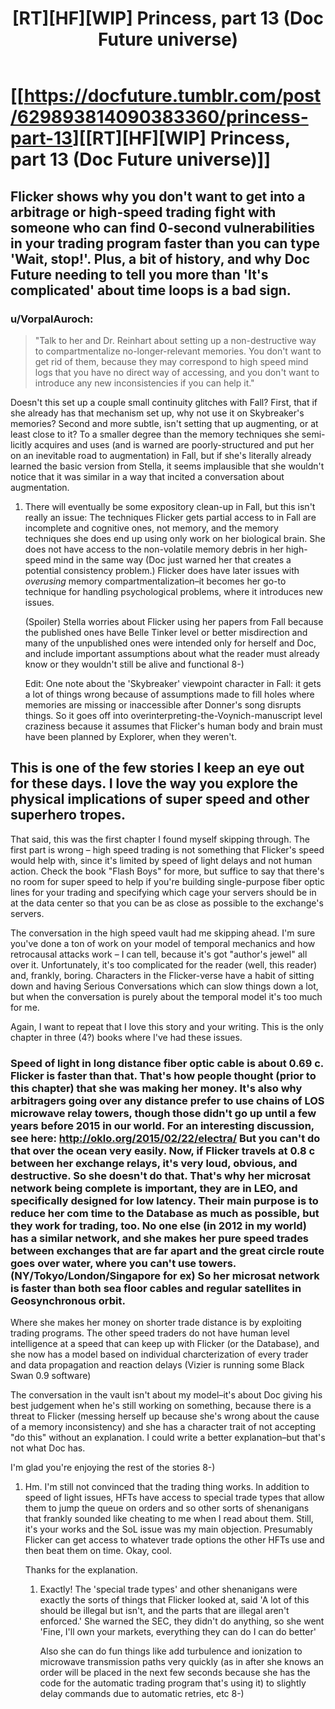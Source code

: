 #+TITLE: [RT][HF][WIP] Princess, part 13 (Doc Future universe)

* [[https://docfuture.tumblr.com/post/629893814090383360/princess-part-13][[RT][HF][WIP] Princess, part 13 (Doc Future universe)]]
:PROPERTIES:
:Author: DocFuture
:Score: 22
:DateUnix: 1600714327.0
:DateShort: 2020-Sep-21
:END:

** Flicker shows why you don't want to get into a arbitrage or high-speed trading fight with someone who can find 0-second vulnerabilities in your trading program faster than you can type 'Wait, stop!'. Plus, a bit of history, and why Doc Future needing to tell you more than 'It's complicated' about time loops is a bad sign.
:PROPERTIES:
:Author: DocFuture
:Score: 7
:DateUnix: 1600714391.0
:DateShort: 2020-Sep-21
:END:

*** u/VorpalAuroch:
#+begin_quote
  "Talk to her and Dr. Reinhart about setting up a non-destructive way to compartmentalize no-longer-relevant memories. You don't want to get rid of them, because they may correspond to high speed mind logs that you have no direct way of accessing, and you don't want to introduce any new inconsistencies if you can help it."
#+end_quote

Doesn't this set up a couple small continuity glitches with Fall? First, that if she already has that mechanism set up, why not use it on Skybreaker's memories? Second and more subtle, isn't setting that up augmenting, or at least close to it? To a smaller degree than the memory techniques she semi-licitly acquires and uses (and is warned are poorly-structured and put her on an inevitable road to augmentation) in Fall, but if she's literally already learned the basic version from Stella, it seems implausible that she wouldn't notice that it was similar in a way that incited a conversation about augmentation.
:PROPERTIES:
:Author: VorpalAuroch
:Score: 3
:DateUnix: 1600729216.0
:DateShort: 2020-Sep-22
:END:

**** There will eventually be some expository clean-up in Fall, but this isn't really an issue: The techniques Flicker gets partial access to in Fall are incomplete and cognitive ones, not memory, and the memory techniques she does end up using only work on her biological brain. She does not have access to the non-volatile memory debris in her high-speed mind in the same way (Doc just warned her that creates a potential consistency problem.) Flicker does have later issues with /overusing/ memory compartmentalization--it becomes her go-to technique for handling psychological problems, where it introduces new issues.

(Spoiler) Stella worries about Flicker using her papers from Fall because the published ones have Belle Tinker level or better misdirection and many of the unpublished ones were intended only for herself and Doc, and include important assumptions about what the reader must already know or they wouldn't still be alive and functional 8-)

Edit: One note about the 'Skybreaker' viewpoint character in Fall: it gets a lot of things wrong because of assumptions made to fill holes where memories are missing or inaccessible after Donner's song disrupts things. So it goes off into overinterpreting-the-Voynich-manuscript level craziness because it assumes that Flicker's human body and brain must have been planned by Explorer, when they weren't.
:PROPERTIES:
:Author: DocFuture
:Score: 3
:DateUnix: 1600744129.0
:DateShort: 2020-Sep-22
:END:


** This is one of the few stories I keep an eye out for these days. I love the way you explore the physical implications of super speed and other superhero tropes.

That said, this was the first chapter I found myself skipping through. The first part is wrong -- high speed trading is not something that Flicker's speed would help with, since it's limited by speed of light delays and not human action. Check the book "Flash Boys" for more, but suffice to say that there's no room for super speed to help if you're building single-purpose fiber optic lines for your trading and specifying which cage your servers should be in at the data center so that you can be as close as possible to the exchange's servers.

The conversation in the high speed vault had me skipping ahead. I'm sure you've done a ton of work on your model of temporal mechanics and how retrocausal attacks work -- I can tell, because it's got "author's jewel" all over it. Unfortunately, it's too complicated for the reader (well, this reader) and, frankly, boring. Characters in the Flicker-verse have a habit of sitting down and having Serious Conversations which can slow things down a lot, but when the conversation is purely about the temporal model it's too much for me.

Again, I want to repeat that I love this story and your writing. This is the only chapter in three (4?) books where I've had these issues.
:PROPERTIES:
:Author: eaglejarl
:Score: 5
:DateUnix: 1600781606.0
:DateShort: 2020-Sep-22
:END:

*** Speed of light in long distance fiber optic cable is about 0.69 c. Flicker is faster than that. That's how people thought (prior to this chapter) that she was making her money. It's also why arbitragers going over any distance prefer to use chains of LOS microwave relay towers, though those didn't go up until a few years before 2015 in our world. For an interesting discussion, see here: [[http://oklo.org/2015/02/22/electra/]] But you can't do that over the ocean very easily. Now, if Flicker travels at 0.8 c between her exchange relays, it's very loud, obvious, and destructive. So she doesn't do that. That's why her microsat network being complete is important, they are in LEO, and specifically designed for low latency. Their main purpose is to reduce her com time to the Database as much as possible, but they work for trading, too. No one else (in 2012 in my world) has a similar network, and she makes her pure speed trades between exchanges that are far apart and the great circle route goes over water, where you can't use towers. (NY/Tokyo/London/Singapore for ex) So her microsat network is faster than both sea floor cables and regular satellites in Geosynchronous orbit.

Where she makes her money on shorter trade distance is by exploiting trading programs. The other speed traders do not have human level intelligence at a speed that can keep up with Flicker (or the Database), and she now has a model based on individual charcterization of every trader and data propagation and reaction delays (Vizier is running some Black Swan 0.9 software)

The conversation in the vault isn't about my model--it's about Doc giving his best judgement when he's still working on something, because there is a threat to Flicker (messing herself up because she's wrong about the cause of a memory inconsistency) and she has a character trait of not accepting "do this" without an explanation. I could write a better explanation--but that's not what Doc has.

I'm glad you're enjoying the rest of the stories 8-)
:PROPERTIES:
:Author: DocFuture
:Score: 5
:DateUnix: 1600811621.0
:DateShort: 2020-Sep-23
:END:

**** Hm. I'm still not convinced that the trading thing works. In addition to speed of light issues, HFTs have access to special trade types that allow them to jump the queue on orders and so other sorts of shenanigans that frankly sounded like cheating to me when I read about them. Still, it's your works and the SoL issue was my main objection. Presumably Flicker can get access to whatever trade options the other HFTs use and then beat them on time. Okay, cool.

Thanks for the explanation.
:PROPERTIES:
:Author: eaglejarl
:Score: 2
:DateUnix: 1600863022.0
:DateShort: 2020-Sep-23
:END:

***** Exactly! The 'special trade types' and other shenanigans were exactly the sorts of things that Flicker looked at, said 'A lot of this should be illegal but isn't, and the parts that are illegal aren't enforced.' She warned the SEC, they didn't do anything, so she went 'Fine, I'll own your markets, everything they can do I can do better'

Also she can do fun things like add turbulence and ionization to microwave transmission paths very quickly (as in after she knows an order will be placed in the next few seconds because she has the code for the automatic trading program that's using it) to slightly delay commands due to automatic retries, etc 8-)
:PROPERTIES:
:Author: DocFuture
:Score: 4
:DateUnix: 1600867753.0
:DateShort: 2020-Sep-23
:END:
